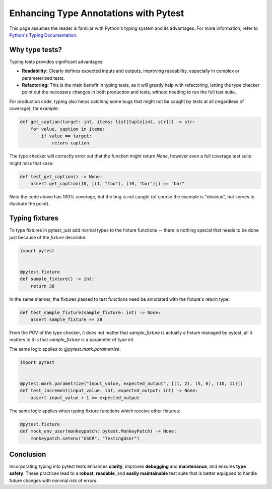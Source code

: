 .. _types:

Enhancing Type Annotations with Pytest
======================================

This page assumes the reader is familiar with Python's typing system and its advantages.
For more information, refer to `Python's Typing Documentation <https://docs.python.org/3/library/typing.html>`_.

Why type tests?
---------------

Typing tests provides significant advantages:

- **Readability:** Clearly defines expected inputs and outputs, improving readability, especially in complex or parameterized tests.

- **Refactoring:** This is the main benefit in typing tests, as it will greatly help with refactoring, letting the type checker point out the necessary changes in both production and tests, without needing to run the full test suite.

For production code, typing also helps catching some bugs that might not be caught by tests at all (regardless of coverage), for example:

.. code-block:: python

    def get_caption(target: int, items: list[tuple[int, str]]) -> str:
        for value, caption in items:
            if value == target:
                return caption


The type checker will correctly error out that the function might return `None`, however even a full coverage test suite might miss that case:

.. code-block:: python

    def test_get_caption() -> None:
        assert get_caption(10, [(1, "foo"), (10, "bar")]) == "bar"


Note the code above has 100% coverage, but the bug is not caught (of course the example is "obvious", but serves to illustrate the point).



Typing fixtures
---------------

To type fixtures in pytest, just add normal types to the fixture functions -- there is nothing special that needs to be done just because of the `fixture` decorator.

.. code-block:: python

    import pytest


    @pytest.fixture
    def sample_fixture() -> int:
        return 38

In the same manner, the fixtures passed to test functions need be annotated with the fixture's return type:

.. code-block:: python

    def test_sample_fixture(sample_fixture: int) -> None:
        assert sample_fixture == 38

From the POV of the type checker, it does not matter that `sample_fixture` is actually a fixture managed by pytest, all it matters to it is that `sample_fixture` is a parameter of type `int`.


The same logic applies to `@pytest.mark.parametrize`:

.. code-block:: python

    import pytest


    @pytest.mark.parametrize("input_value, expected_output", [(1, 2), (5, 6), (10, 11)])
    def test_increment(input_value: int, expected_output: int) -> None:
        assert input_value + 1 == expected_output




The same logic applies when typing fixture functions which receive other fixtures:

.. code-block:: python

    @pytest.fixture
    def mock_env_user(monkeypatch: pytest.MonkeyPatch) -> None:
        monkeypatch.setenv("USER", "TestingUser")




Conclusion
----------

Incorporating typing into pytest tests enhances **clarity**, improves **debugging** and **maintenance**, and ensures **type safety**.
These practices lead to a **robust**, **readable**, and **easily maintainable** test suite that is better equipped to handle future changes with minimal risk of errors.
